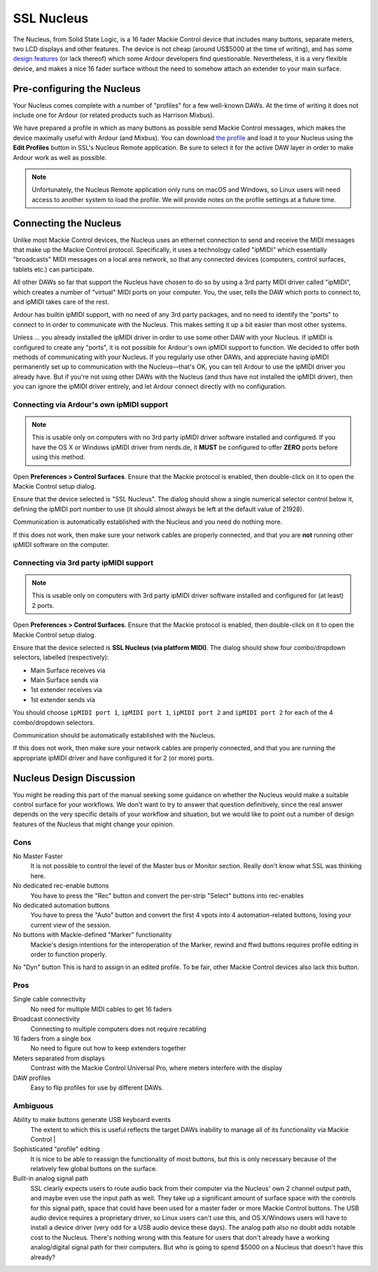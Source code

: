 .. _ssl_nucleus:

SSL Nucleus
===========

The Nucleus, from Solid State Logic, is a 16 fader Mackie Control device
that includes many buttons, separate meters, two LCD displays and other
features. The device is not cheap (around US$5000 at the time of
writing), and has some `design features <#design>`__ (or lack thereof)
which some Ardour developers find questionable. Nevertheless, it is a
very flexible device, and makes a nice 16 fader surface without the need
to somehow attach an extender to your main surface.

Pre-configuring the Nucleus
---------------------------

Your Nucleus comes complete with a number of "profiles" for a few
well-known DAWs. At the time of writing it does not include one for
Ardour (or related products such as Harrison Mixbus).

We have prepared a profile in which as many buttons as possible send
Mackie Control messages, which makes the device maximally useful with
Ardour (and Mixbus). You can download `the
profile <https://community.ardour.org/files/ArdourNucleusProfile.zip>`__
and load it to your Nucleus using the **Edit Profiles** button in SSL's
Nucleus Remote application. Be sure to select it for the active DAW
layer in order to make Ardour work as well as possible.

.. note::
   Unfortunately, the Nucleus Remote application only runs on macOS and
   Windows, so Linux users will need access to another system to load
   the profile. We will provide notes on the profile settings at a
   future time.

Connecting the Nucleus
----------------------

Unlike most Mackie Control devices, the Nucleus uses an ethernet
connection to send and receive the MIDI messages that make up the Mackie
Control protocol. Specifically, it uses a technology called "ipMIDI"
which essentially "broadcasts" MIDI messages on a local area network, so
that any connected devices (computers, control surfaces, tablets etc.)
can participate.

All other DAWs so far that support the Nucleus have chosen to do so by
using a 3rd party MIDI driver called "ipMIDI", which creates a number of
"virtual" MIDI ports on your computer. You, the user, tells the DAW
which ports to connect to, and ipMIDI takes care of the rest.

Ardour has builtin ipMIDI support, with no need of any 3rd party
packages, and no need to identify the "ports" to connect to in order to
communicate with the Nucleus. This makes setting it up a bit easier than
most other systems.

Unless … you already installed the ipMIDI driver in order to use some
other DAW with your Nucleus. If ipMIDI is configured to create any
"ports", it is not possible for Ardour's own ipMIDI support to function.
We decided to offer both methods of communicating with your Nucleus. If
you regularly use other DAWs, and appreciate having ipMIDI permanently
set up to communication with the Nucleus—that's OK, you can tell Ardour
to use the ipMIDI driver you already have. But if you're not using other
DAWs with the Nucleus (and thus have not installed the ipMIDI driver),
then you can ignore the ipMIDI driver entirely, and let Ardour connect
directly with no configuration.

Connecting via Ardour's own ipMIDI support
~~~~~~~~~~~~~~~~~~~~~~~~~~~~~~~~~~~~~~~~~~

.. note::
   This is usable only on computers with no 3rd party ipMIDI driver
   software installed and configured. If you have the OS X or Windows
   ipMIDI driver from nerds.de, it **MUST** be configured to offer
   **ZERO** ports before using this method.

Open **Preferences > Control Surfaces**. Ensure that the Mackie protocol
is enabled, then double-click on it to open the Mackie Control setup
dialog.

Ensure that the device selected is "SSL Nucleus". The dialog should show
a single numerical selector control below it, defining the ipMIDI port
number to use (it should almost always be left at the default value of
21928).

Communication is automatically established with the Nucleus and you need
do nothing more.

If this does not work, then make sure your network cables are properly
connected, and that you are **not** running other ipMIDI software on the
computer.

Connecting via 3rd party ipMIDI support
~~~~~~~~~~~~~~~~~~~~~~~~~~~~~~~~~~~~~~~

.. note::
   This is usable only on computers with 3rd party ipMIDI driver
   software installed and configured for (at least) 2 ports.

Open **Preferences > Control Surfaces**. Ensure that the Mackie protocol
is enabled, then double-click on it to open the Mackie Control setup
dialog.

Ensure that the device selected is **SSL Nucleus (via platform MIDI)**.
The dialog should show four combo/dropdown selectors, labelled
(respectively):

-  Main Surface receives via
-  Main Surface sends via
-  1st extender receives via
-  1st extender sends via

You should choose ``ipMIDI port 1``, ``ipMIDI port 1``, ``ipMIDI port
2`` and ``ipMIDI port 2`` for each of the 4 combo/dropdown selectors.

Communication should be automatically established with the Nucleus.

If this does not work, then make sure your network cables are properly
connected, and that you are running the appropriate ipMIDI driver and
have configured it for 2 (or more) ports.

Nucleus Design Discussion
-------------------------

You might be reading this part of the manual seeking some guidance on
whether the Nucleus would make a suitable control surface for your
workflows. We don't want to try to answer that question definitively,
since the real answer depends on the very specific details of your
workflow and situation, but we would like to point out a number of
design features of the Nucleus that might change your opinion.

Cons
~~~~

No Master Faster
   It is not possible to control the level of the Master bus or Monitor section. Really don't know what SSL was thinking here.

No dedicated rec-enable buttons
   You have to press the "Rec" button and convert the per-strip "Select" buttons into rec-enables

No dedicated automation buttons
   You have to press the "Auto" button and convert the first 4 vpots into 4 automation-related buttons, losing your current view of the session.

No buttons with Mackie-defined "Marker" functionality
   Mackie's design intentions for the interoperation of the Marker, rewind and ffwd buttons requires profile editing in order to function properly.

No "Dyn" button This is hard to assign in an edited profile. To be fair, other Mackie Control devices also lack this button.

Pros
~~~~

Single cable connectivity
   No need for multiple MIDI cables to get 16 faders

Broadcast connectivity
   Connecting to multiple computers does not require recabling

16 faders from a single box
   No need to figure out how to keep extenders together

Meters separated from displays
   Contrast with the Mackie Control Universal Pro, where meters interfere with the display

DAW profiles
   Easy to flip profiles for use by different DAWs.


Ambiguous
~~~~~~~~~

Ability to make buttons generate USB keyboard events
   The extent to which this is useful reflects the target DAWs inability to manage all of its functionality via Mackie Control |

Sophisticated "profile" editing
   It is nice to be able to reassign the functionality of most buttons, but this is only necessary because of the relatively few global buttons on the surface.

Built-in analog signal path
   SSL clearly expects users to route audio back from their computer via the Nucleus' own 2 channel output path, and maybe even use the input path as well. They take up a significant amount of surface space with the controls for this signal path, space that could have been used for a master fader or more Mackie Control buttons. The USB audio device requires a proprietary driver, so Linux users can't use this, and OS X/Windows users will have to install a device driver (very odd for a USB audio device these days). The analog path also no doubt adds notable cost to the Nucleus. There's nothing wrong with this feature for users that don't already have a working analog/digital signal path for their computers. But who is going to spend $5000 on a Nucleus that doesn't have this already?